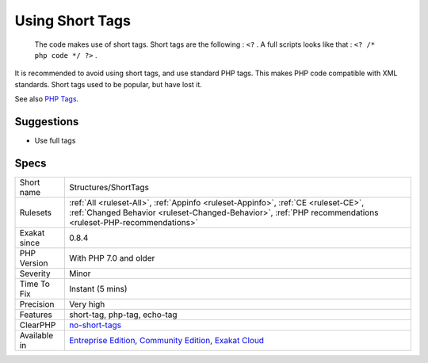 .. _structures-shorttags:

.. _using-short-tags:

Using Short Tags
++++++++++++++++

  The code makes use of short tags. Short tags are the following : ``<?`` . A full scripts looks like that : ``<? /* php code */ ?>`` .

It is recommended to avoid using short tags, and use standard PHP tags. This makes PHP code compatible with XML standards. Short tags used to be popular, but have lost it.

See also `PHP Tags <https://www.php.net/manual/en/language.basic-syntax.phptags.php>`_.


Suggestions
___________

* Use full tags




Specs
_____

+--------------+--------------------------------------------------------------------------------------------------------------------------------------------------------------------------------------------------+
| Short name   | Structures/ShortTags                                                                                                                                                                             |
+--------------+--------------------------------------------------------------------------------------------------------------------------------------------------------------------------------------------------+
| Rulesets     | :ref:`All <ruleset-All>`, :ref:`Appinfo <ruleset-Appinfo>`, :ref:`CE <ruleset-CE>`, :ref:`Changed Behavior <ruleset-Changed-Behavior>`, :ref:`PHP recommendations <ruleset-PHP-recommendations>` |
+--------------+--------------------------------------------------------------------------------------------------------------------------------------------------------------------------------------------------+
| Exakat since | 0.8.4                                                                                                                                                                                            |
+--------------+--------------------------------------------------------------------------------------------------------------------------------------------------------------------------------------------------+
| PHP Version  | With PHP 7.0 and older                                                                                                                                                                           |
+--------------+--------------------------------------------------------------------------------------------------------------------------------------------------------------------------------------------------+
| Severity     | Minor                                                                                                                                                                                            |
+--------------+--------------------------------------------------------------------------------------------------------------------------------------------------------------------------------------------------+
| Time To Fix  | Instant (5 mins)                                                                                                                                                                                 |
+--------------+--------------------------------------------------------------------------------------------------------------------------------------------------------------------------------------------------+
| Precision    | Very high                                                                                                                                                                                        |
+--------------+--------------------------------------------------------------------------------------------------------------------------------------------------------------------------------------------------+
| Features     | short-tag, php-tag, echo-tag                                                                                                                                                                     |
+--------------+--------------------------------------------------------------------------------------------------------------------------------------------------------------------------------------------------+
| ClearPHP     | `no-short-tags <https://github.com/dseguy/clearPHP/tree/master/rules/no-short-tags.md>`__                                                                                                        |
+--------------+--------------------------------------------------------------------------------------------------------------------------------------------------------------------------------------------------+
| Available in | `Entreprise Edition <https://www.exakat.io/entreprise-edition>`_, `Community Edition <https://www.exakat.io/community-edition>`_, `Exakat Cloud <https://www.exakat.io/exakat-cloud/>`_          |
+--------------+--------------------------------------------------------------------------------------------------------------------------------------------------------------------------------------------------+


